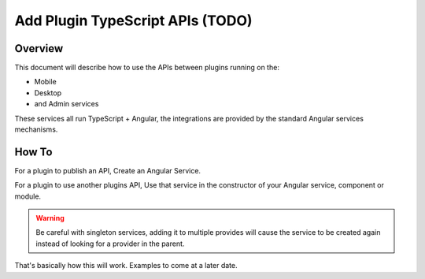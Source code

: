 .. _learn_plugin_development_add_plugin_typescript_apis:

=================================
Add Plugin TypeScript APIs (TODO)
=================================

Overview
--------

This document will describe how to use the APIs between plugins running on the:

*   Mobile
*   Desktop
*   and Admin services

These services all run TypeScript + Angular, the integrations are provided by the
standard Angular services mechanisms.

How To
------

For a plugin to publish an API, Create an Angular Service.

For a plugin to use another plugins API, Use that service in the constructor of your
Angular service, component or module.

.. warning:: Be careful with singleton services, adding it to multiple provides will
                cause the service to be created again instead of looking for a provider
                in the parent.

That's basically how this will work. Examples to come at a later date.
